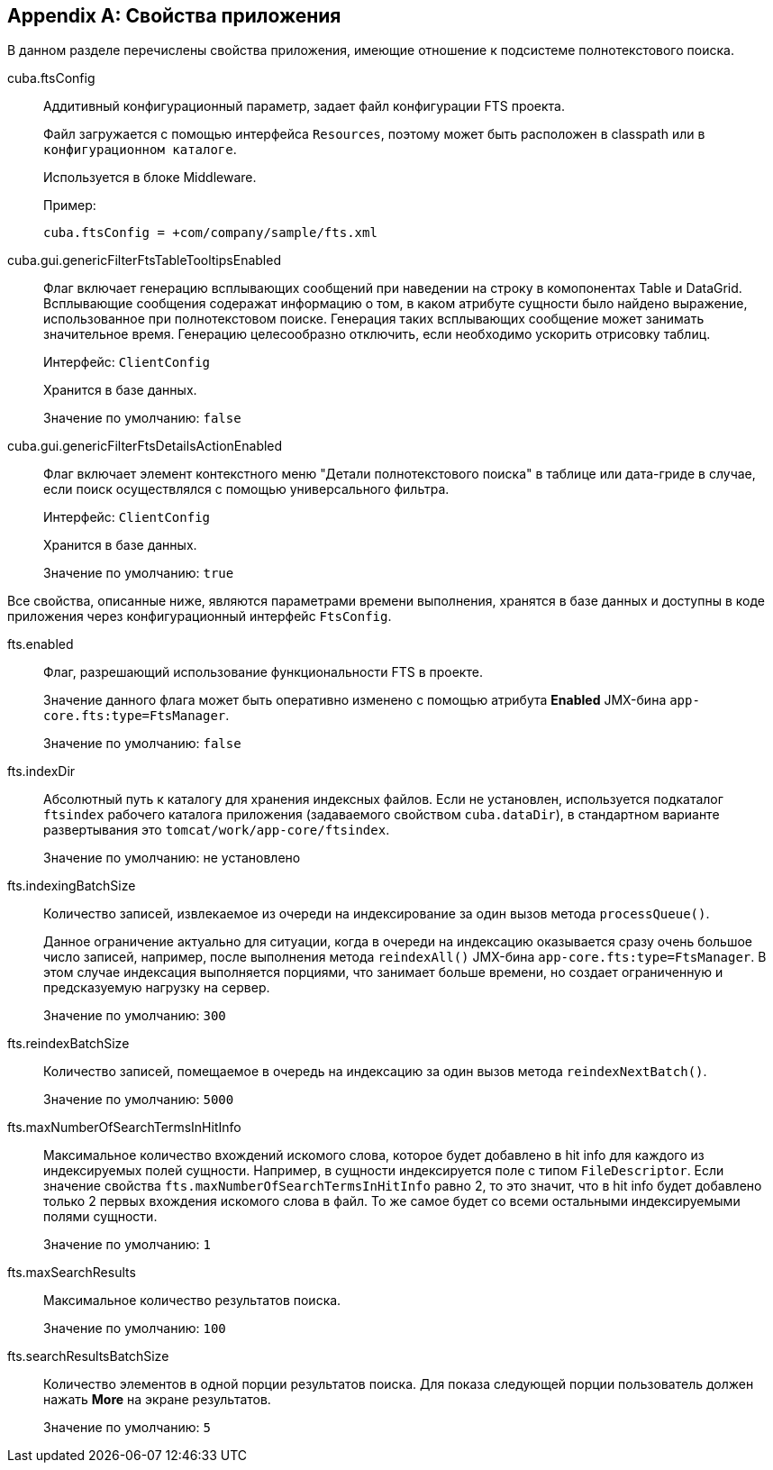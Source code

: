 :sourcesdir: ../../source

[[fts_properties]]
[appendix]
== Свойства приложения

В данном разделе перечислены свойства приложения, имеющие отношение к подсистеме полнотекстового поиска.

[[cuba.ftsConfig]]
cuba.ftsConfig:: 
+
--
Аддитивный конфигурационный параметр, задает файл конфигурации FTS проекта.

Файл загружается с помощью интерфейса `Resources`, поэтому может быть расположен в classpath или в `конфигурационном каталоге`.

Используется в блоке Middleware.

Пример:

[source, properties]
----
cuba.ftsConfig = +com/company/sample/fts.xml
----
--

[[cuba.gui.genericFilterFtsTableTooltipsEnabled]]
cuba.gui.genericFilterFtsTableTooltipsEnabled:: Флаг включает генерацию всплывающих сообщений при наведении на строку в комопонентах Table и DataGrid. Всплывающие сообщения содеражат информацию о том, в каком атрибуте сущности было найдено выражение, использованное при полнотекстовом поиске. Генерация таких всплывающих сообщение может занимать значительное время. Генерацию целесообразно отключить, если необходимо ускорить отрисовку таблиц.
+
Интерфейс: `ClientConfig`
+
Хранится в базе данных.
+
Значение по умолчанию: `false`

[[cuba.gui.genericFilterFtsDetailsActionEnabled]]
cuba.gui.genericFilterFtsDetailsActionEnabled:: Флаг включает элемент контекстного меню "Детали полнотекстового поиска" в таблице или дата-гриде в случае, если поиск осуществлялся с помощью универсального фильтра.
+
Интерфейс: `ClientConfig`
+
Хранится в базе данных.
+
Значение по умолчанию: `true`

Все свойства, описанные ниже, являются параметрами времени выполнения, хранятся в базе данных и доступны в коде приложения через конфигурационный интерфейс `FtsConfig`.

[[fts.enabled]]
fts.enabled::
+
--
Флаг, разрешающий использование функциональности FTS в проекте. 

Значение данного флага может быть оперативно изменено с помощью атрибута *Enabled* JMX-бина `app-core.fts:type=FtsManager`. 

Значение по умолчанию: `false`
--

[[fts.indexDir]]
fts.indexDir::
+
--
Абсолютный путь к каталогу для хранения индексных файлов. Если не установлен, используется подкаталог `ftsindex` рабочего каталога приложения (задаваемого свойством `cuba.dataDir`), в стандартном варианте развертывания это `tomcat/work/app-core/ftsindex`. 

Значение по умолчанию: не установлено
--

[[fts.indexingBatchSize]]
fts.indexingBatchSize::
+
--
Количество записей, извлекаемое из очереди на индексирование за один вызов метода `processQueue()`. 

Данное ограничение актуально для ситуации, когда в очереди на индексацию оказывается сразу очень большое число записей, например, после выполнения метода `reindexAll()` JMX-бина `app-core.fts:type=FtsManager`. В этом случае индексация выполняется порциями, что занимает больше времени, но создает ограниченную и предсказуемую нагрузку на сервер.

Значение по умолчанию: `300`
--

[[fts.reindexBatchSize]]
fts.reindexBatchSize::
+
--
Количество записей, помещаемое в очередь на индексацию за один вызов метода `reindexNextBatch()`.

Значение по умолчанию: `5000`
--

[[fts.maxNumberOfSearchTermsInHitInfo]]
fts.maxNumberOfSearchTermsInHitInfo:: Максимальное количество вхождений искомого слова, которое будет добавлено в hit info для каждого из индексируемых полей сущности. Например, в сущности индексируется поле с типом `FileDescriptor`. Если значение свойства `fts.maxNumberOfSearchTermsInHitInfo` равно 2, то это значит, что в hit info будет добавлено только 2 первых вхождения искомого слова в файл. То же самое будет со всеми остальными индексируемыми полями сущности.
+
Значение по умолчанию: `1`

[[fts.maxSearchResults]]
fts.maxSearchResults::
+
--
Максимальное количество результатов поиска. 

Значение по умолчанию: `100`
--

[[fts.searchResultsBatchSize]]
fts.searchResultsBatchSize::
+
--
Количество элементов в одной порции результатов поиска. Для показа следующей порции пользователь должен нажать *More* на экране результатов. 

Значение по умолчанию: `5`
--
